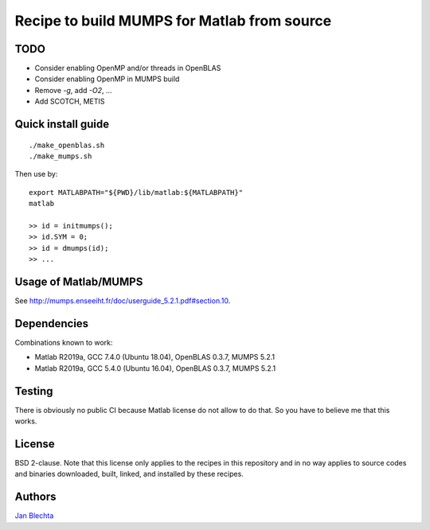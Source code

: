============================================
Recipe to build MUMPS for Matlab from source
============================================

TODO
====

* Consider enabling OpenMP and/or threads in OpenBLAS
* Consider enabling OpenMP in MUMPS build
* Remove `-g`, add `-O2`, ...
* Add SCOTCH, METIS


Quick install guide
===================

::

    ./make_openblas.sh
    ./make_mumps.sh

Then use by::

    export MATLABPATH="${PWD}/lib/matlab:${MATLABPATH}"
    matlab

    >> id = initmumps();
    >> id.SYM = 0;
    >> id = dmumps(id);
    >> ...


Usage of Matlab/MUMPS
=====================

See http://mumps.enseeiht.fr/doc/userguide_5.2.1.pdf#section.10.


Dependencies
============

Combinations known to work:

* Matlab R2019a, GCC 7.4.0 (Ubuntu 18.04), OpenBLAS 0.3.7, MUMPS 5.2.1
* Matlab R2019a, GCC 5.4.0 (Ubuntu 16.04), OpenBLAS 0.3.7, MUMPS 5.2.1


Testing
=======

There is obviously no public CI because Matlab
license do not allow to do that. So you have to believe me
that this works.


License
=======

BSD 2-clause. Note that this license only applies to
the recipes in this repository and in no way applies to
source codes and binaries downloaded, built, linked,
and installed by these recipes.


Authors
=======

`Jan Blechta <https://www-user.tu-chemnitz.de/~blej/>`_
